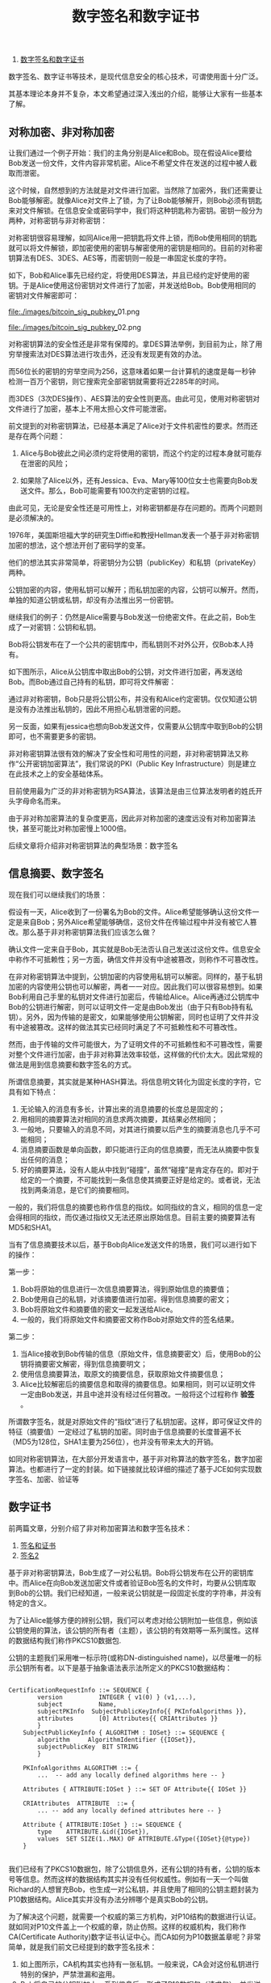 #+TITLE: 数字签名和数字证书

1. [[http://m.oschina.net/blog/264417][数字签名和数字证书]]

数字签名、数字证书等技术，是现代信息安全的核心技术，可谓使用面十分广泛。

其基本理论本身并不复杂，本文希望通过深入浅出的介绍，能够让大家有一些基本了解。

** 对称加密、非对称加密

让我们通过一个例子开始：我们的主角分别是Alice和Bob。现在假设Alice要给Bob发送一份文件，文件内容非常机密。Alice不希望文件在发送的过程中被人截取而泄密。

这个时候，自然想到的方法就是对文件进行加密。当然除了加密外，我们还需要让Bob能够解密。就像Alice对文件上了锁，为了让Bob能够解开，则Bob必须有钥匙来对文件解锁。在信息安全或密码学中，我们将这种钥匙称为密钥。密钥一般分为两种，对称密钥与非对称密钥：

对称密钥很容易理解，如同Alice用一把钥匙将文件上锁，而Bob使用相同的钥匙就可以将文件解锁，即加密使用的密钥与解密使用的密钥是相同的。目前的对称密钥算法有DES、3DES、AES等，而密钥则一般是一串固定长度的字符。

如下，Bob和Alice事先已经约定，将使用DES算法，并且已经约定好使用的密钥。于是Alice使用这份密钥对文件进行了加密，并发送给Bob。Bob使用相同的密钥对文件解密即可：


[[file:./images/bitcoin_sig_pubkey_]]01.png

[[file:./images/bitcoin_sig_pubkey_]]02.png


对称密钥算法的安全性还是非常有保障的。拿DES算法举例，到目前为止，除了用穷举搜索法对DES算法进行攻击外，还没有发现更有效的办法。

而56位长的密钥的穷举空间为256，这意味着如果一台计算机的速度是每一秒钟检测一百万个密钥，则它搜索完全部密钥就需要将近2285年的时间。

而3DES（3次DES操作）、AES算法的安全性则更高。由此可见，使用对称密钥对文件进行了加密，基本上不用太担心文件可能泄密。


前文提到的对称密钥算法，已经基本满足了Alice对于文件机密性的要求。然而还是存在两个问题：

    1. Alice与Bob彼此之间必须约定将使用的密钥，而这个约定的过程本身就可能存在泄密的风险；

    2. 如果除了Alice以外，还有Jessica、Eva、Mary等100位女士也需要向Bob发送文件。那么，Bob可能需要有100次约定密钥的过程。

由此可见，无论是安全性还是可用性上，对称密钥都是存在问题的。而两个问题则是必须解决的。


1976年，美国斯坦福大学的研究生Diffie和教授Hellman发表一个基于非对称密钥加密的想法，这个想法开创了密码学的变革。

他们的想法其实非常简单，将密钥分为公钥（publicKey）和私钥（privateKey）两种。

公钥加密的内容，使用私钥可以解开；而私钥加密的内容，公钥可以解开。然而，单独的知道公钥或私钥，却没有办法推出另一份密钥。



继续我们的例子：仍然是Alice需要与Bob发送一份绝密文件。在此之前，Bob生成了一对密钥：公钥和私钥。

Bob将公钥发布在了一个公共的密钥库中，而私钥则不对外公开，仅Bob本人持有。

如下图所示，Alice从公钥库中取出Bob的公钥，对文件进行加密，再发送给Bob。而Bob通过自己持有的私钥，即可将文件解密：

[[file:./images/bitcoin_sig_pubkey_03.png]]


通过非对称密钥，Bob只是将公钥公布，并没有和Alice约定密钥。仅仅知道公钥是没有办法推出私钥的，因此不用担心私钥泄密的问题。

另一反面，如果有jessica也想向Bob发送文件，仅需要从公钥库中取到Bob的公钥即可，也不需要更多的密钥。

非对称密钥算法很有效的解决了安全性和可用性的问题，非对称密钥算法又称作“公开密钥加密算法”，我们常说的PKI（Public Key Infrastructure）则是建立在此技术之上的安全基础体系。

目前使用最为广泛的非对称密钥为RSA算法，该算法是由三位算法发明者的姓氏开头字母命名而来。

由于非对称加密算法的复杂度更高，因此非对称加密的速度远没有对称加密算法快，甚至可能比对称加密慢上1000倍。

后续文章将介绍非对称密钥算法的典型场景：数字签名


** 信息摘要、数字签名

现在我们可以继续我们的场景：

假设有一天，Alice收到了一份署名为Bob的文件。Alice希望能够确认这份文件一定是来自Bob；另外Alice希望能够确信，这份文件在传输过程中并没有被它人篡改。那么基于非对称密钥算法我们应该怎么做？

确认文件一定来自于Bob，其实就是Bob无法否认自己发送过这份文件。信息安全中称作不可抵赖性；另一方面，确信文件并没有中途被篡改，则称作不可篡改性。

在非对称密钥算法中提到，公钥加密的内容使用私钥可以解密。同样的，基于私钥加密的内容使用公钥也可以解密，两者一一对应。因此我们可以很容易想到。如果Bob利用自己手里的私钥对文件进行加密后，传输给Alice。Alice再通过公钥库中Bob的公钥进行解密，则可以证明文件一定是由Bob发出（由于只有Bob持有私钥）。另外，因为传输的是密文，如果能够使用公钥解密，同时也证明了文件并没有中途被篡改。这样的做法其实已经同时满足了不可抵赖性和不可篡改性。

然而，由于传输的文件可能很大，为了证明文件的不可抵赖性和不可篡改性，需要对整个文件进行加密，由于非对称算法效率较低，这样做的代价太大。因此常规的做法是用到信息摘要和数字签名的方式。

所谓信息摘要，其实就是某种HASH算法。将信息明文转化为固定长度的字符，它具有如下特点：

1. 无论输入的消息有多长，计算出来的消息摘要的长度总是固定的；
2. 用相同的摘要算法对相同的消息求两次摘要，其结果必然相同；
3. 一般地，只要输入的消息不同，对其进行摘要以后产生的摘要消息也几乎不可能相同；
4. 消息摘要函数是单向函数，即只能进行正向的信息摘要，而无法从摘要中恢复出任何的消息；
5. 好的摘要算法，没有人能从中找到“碰撞”，虽然“碰撞”是肯定存在的。即对于给定的一个摘要，不可能找到一条信息使其摘要正好是给定的。或者说，无法找到两条消息，是它们的摘要相同。

一般的，我们将信息的摘要也称作信息的指纹。如同指纹的含义，相同的信息一定会得相同的指纹，而仅通过指纹又无法还原出原始信息。目前主要的摘要算法有MD5和SHA1。

当有了信息摘要技术以后，基于Bob向Alice发送文件的场景，我们可以进行如下的操作：

[[file:./images/bitcoin_sig_pubkey_04.png]]

第一步：
1. Bob将原始的信息进行一次信息摘要算法，得到原始信息的摘要值；
2. Bob使用自己的私钥，对该摘要值进行加密。得到信息摘要的密文；
3. Bob将原始文件和摘要值的密文一起发送给Alice。
4. 一般的，我们将原始文件和摘要密文称作Bob对原始文件的签名结果。

[[file:./images/bitcoin_sig_pubkey_05.png]]

第二步：
1. 当Alice接收到Bob传输的信息（原始文件，信息摘要密文）后，使用Bob的公钥将摘要密文解密，得到信息摘要明文；
2. 使用信息摘要算法，取原文的摘要信息，获取原始文件摘要信息；
3. Alice比较解密后的摘要信息和取得的摘要信息。如果相同，则可以证明文件一定由Bob发送，并且中途并没有经过任何篡改。一般将这个过程称作 *验签* 。

所谓数字签名，就是对原始文件的“指纹”进行了私钥加密。这样，即可保证文件的特征（摘要值）一定经过了私钥的加密。同时由于信息摘要的长度普遍不长（MD5为128位，SHA1主要为256位），也并没有带来太大的开销。

如同对称密钥算法，在大部分开发语言中，基于非对称算法的数字签名，数字加密算法。也都进行了一定的封装。如下链接就比较详细的描述了基于JCE如何实现数字签名、加密、验证等

** 数字证书
前两篇文章，分别介绍了非对称加密算法和数字签名技术：
1. [[http://blog.csdn.net/u014419512/article/details/26290821][签名和证书]]
2. [[http://blog.csdn.net/u014419512/article/details/26408029][签名2]]


基于非对称密钥算法，Bob生成了一对公私钥。Bob将公钥发布在公开的密钥库中。而Alice在向Bob发送加密文件或者验证Bob签名的文件时，均要从公钥库取到Bob的公钥。我们已经知道，一般来说公钥就是一段固定长度的字符串，并没有特定的含义。

为了让Alice能够方便的辨别公钥，我们可以考虑对给公钥附加一些信息，例如该公钥使用的算法，该公钥的所有者（主题），该公钥的有效期等一系列属性。这样的数据结构我们称作PKCS10数据包.

[[file:./images/bitcoin_sig_pubkey_06.png]]


公钥的主题我们采用唯一标示符(或称DN-distinguished name)，以尽量唯一的标示公钥所有者。以下是基于抽象语法表示法所定义的PKCS10数据结构：

#+BEGIN_SRC c++

CertificationRequestInfo ::= SEQUENCE {  
		version          INTEGER { v1(0) } (v1,...), 
		subject          Name,  
		subjectPKInfo  SubjectPublicKeyInfo{{ PKInfoAlgorithms }},  
		attributes       [0] Attributes{{ CRIAttributes }}  
		}  
	SubjectPublicKeyInfo { ALGORITHM : IOSet} ::= SEQUENCE {  
		algorithm     AlgorithmIdentifier {{IOSet}}, 
		subjectPublicKey  BIT STRING  
		}  

	PKInfoAlgorithms ALGORITHM ::= {   
		...  -- add any locally defined algorithms here -- }  
	
	Attributes { ATTRIBUTE:IOSet } ::= SET OF Attribute{{ IOSet }}   
	
	CRIAttributes  ATTRIBUTE  ::= {  
		... -- add any locally defined attributes here -- }  

	Attribute { ATTRIBUTE:IOSet } ::= SEQUENCE {  
		type    ATTRIBUTE.&id({IOSet}),  
		values  SET SIZE(1..MAX) OF ATTRIBUTE.&Type({IOSet}{@type}) 
	}

#+END_SRC


我们已经有了PKCS10数据包，除了公钥信息外，还有公钥的持有者，公钥的版本号等信息。然而这样的数据结构其实并没有任何权威性。例如有一天一个叫做Richard的人想冒充Bob，也生成一对公私钥，并且使用了相同的公钥主题封装为P10数据结构。Alice其实并没有办法分辨哪个是真实Bob的公钥。

为了解决这个问题，就需要一个权威的第三方机构，对P10结构的数据进行认证。就如同对P10文件盖上一个权威的章，防止仿照。这样的权威机构，我们称作CA(Certificate Authority)数字证书认证中心。而CA如何为P10数据盖章呢？非常简单，就是我们前文已经提到的数字签名技术：


[[file:./images/bitcoin_sig_pubkey_07.png]]

1. 如上图所示，CA机构其实也持有一张私钥。一般来说，CA会对这份私钥进行特别的保护，严禁泄漏和盗用。
2. Bob将自己的公钥附加上一系列信息后，形成了P10数据包（请求包），并发送给CA。
3. CA机构通过其他一些手段，例如查看Bob的身份信息等方式，认可了Bob的身份。于是使用自己的私钥对P10请求进行签名。（也可能会先对数据进行一些简单修改，如修改有效期或主题等）
4. 这样的签名结果，我们就称作数字证书。

数字证书同样遵循一个格式标准，我们称作X509标准，我们一般提到的X509证书就是如此。以下是X509的格式：

#+BEGIN_SRC c++

[Certificate ::= SEQUENCE {
	tbsCertificate TBSCertificate,
	signatureAlgorithm AlgorithmIdentifier,
	signature BIT STRING
}

TBSCertificate ::= SEQUENCE {
	version [0] EXPLICIT Version DEFAULT v1,
	serialNumber CertificateSerialNumber,
	signature AlgorithmIdentifier,
	issuer Name,
	validity Validity,
	subject Name,
	subjectPublicKeyInfo SubjectPublicKeyInfo,
	issuerUniqueID [1] IMPLICIT UniqueIdentifier OPTIONAL,
	-- If present, version must be v2or v3
	subjectUniqueID [2] IMPLICIT UniqueIdentifier OPTIONAL,
	-- If present, version must be v2or v3
	extensions [3] EXPLICIT Extensions OPTIONAL
	-- If present, version must be v3
	}
Version ::= INTEGER {
	v1(0), v2(1), v3(2)
}

CertificateSerialNumber ::= INTEGER
	Validity ::= SEQUENCE {
	notBefore CertificateValidityDate,
	notAfter CertificateValidityDate
}

CertificateValidityDate ::= CHOICE {
	utcTime UTCTime,
	generalTime GeneralizedTime
}

UniqueIdentifier ::= BIT STRING
	SubjectPublicKeyInfo ::= SEQUENCE {
	algorithm AlgorithmIdentifier,
	subjectPublicKey BIT STRING
}

Extensions ::= SEQUENCE OF Extension
Extension ::= SEQUENCE {
	extnID OBJECT IDENTIFIER,
	critical BOOLEAN DEFAULT FALSE,
	extnValue OCTET STRING
}

#+END_SRC

基于数字证书，我们可以再来看看Bob如何给Alice发送一份不可否认、不可篡改的文件：

[[file:./images/bitcoin_sig_pubkey_08.png]]

第一步：Bob除了对文件进行签名操作外，同时附加了自己的数字证书。一同发给Alice。

[[file:./images/bitcoin_sig_pubkey_09.png]]

第二步：Alice首先使用CA的公钥，对证书进行验证。如果验证成功，提取证书中的公钥，对Bob发来的文件进行验签。如果验证成功，则证明文件的不可否认和不可篡改。

可以看到，基于数字证书后，Alice不在需要一个公钥库维护Bob（或其他人）的公钥证书，只要持有CA的公钥即可。数字证书在电子商务，电子认证等方面使用非常广泛，就如同计算机世界的身份证，可以证明企业、个人、网站等实体的身份。同时基于数字证书，加密算法的技术也可以支持一些安全交互协议（如SSL）。下一篇文章，将为大家介绍SSL协议的原理。

















